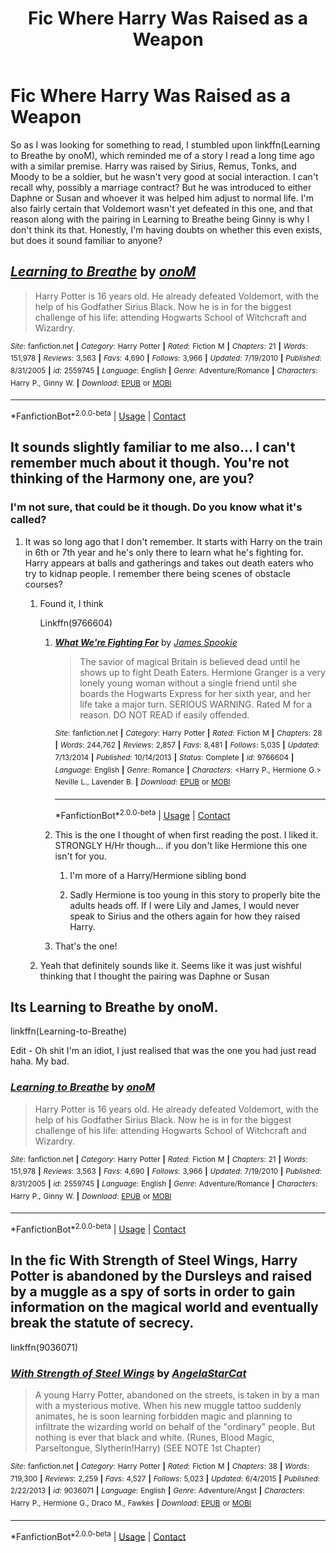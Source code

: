 #+TITLE: Fic Where Harry Was Raised as a Weapon

* Fic Where Harry Was Raised as a Weapon
:PROPERTIES:
:Author: Flying_DutchmanBCG
:Score: 2
:DateUnix: 1609846889.0
:DateShort: 2021-Jan-05
:FlairText: What's That Fic?
:END:
So as I was looking for something to read, I stumbled upon linkffn(Learning to Breathe by onoM), which reminded me of a story I read a long time ago with a similar premise. Harry was raised by Sirius, Remus, Tonks, and Moody to be a soldier, but he wasn't very good at social interaction. I can't recall why, possibly a marriage contract? But he was introduced to either Daphne or Susan and whoever it was helped him adjust to normal life. I'm also fairly certain that Voldemort wasn't yet defeated in this one, and that reason along with the pairing in Learning to Breathe being Ginny is why I don't think its that. Honestly, I'm having doubts on whether this even exists, but does it sound familiar to anyone?


** [[https://www.fanfiction.net/s/2559745/1/][*/Learning to Breathe/*]] by [[https://www.fanfiction.net/u/437194/onoM][/onoM/]]

#+begin_quote
  Harry Potter is 16 years old. He already defeated Voldemort, with the help of his Godfather Sirius Black. Now he is in for the biggest challenge of his life: attending Hogwarts School of Witchcraft and Wizardry.
#+end_quote

^{/Site/:} ^{fanfiction.net} ^{*|*} ^{/Category/:} ^{Harry} ^{Potter} ^{*|*} ^{/Rated/:} ^{Fiction} ^{M} ^{*|*} ^{/Chapters/:} ^{21} ^{*|*} ^{/Words/:} ^{151,978} ^{*|*} ^{/Reviews/:} ^{3,563} ^{*|*} ^{/Favs/:} ^{4,690} ^{*|*} ^{/Follows/:} ^{3,966} ^{*|*} ^{/Updated/:} ^{7/19/2010} ^{*|*} ^{/Published/:} ^{8/31/2005} ^{*|*} ^{/id/:} ^{2559745} ^{*|*} ^{/Language/:} ^{English} ^{*|*} ^{/Genre/:} ^{Adventure/Romance} ^{*|*} ^{/Characters/:} ^{Harry} ^{P.,} ^{Ginny} ^{W.} ^{*|*} ^{/Download/:} ^{[[http://www.ff2ebook.com/old/ffn-bot/index.php?id=2559745&source=ff&filetype=epub][EPUB]]} ^{or} ^{[[http://www.ff2ebook.com/old/ffn-bot/index.php?id=2559745&source=ff&filetype=mobi][MOBI]]}

--------------

*FanfictionBot*^{2.0.0-beta} | [[https://github.com/FanfictionBot/reddit-ffn-bot/wiki/Usage][Usage]] | [[https://www.reddit.com/message/compose?to=tusing][Contact]]
:PROPERTIES:
:Author: FanfictionBot
:Score: 2
:DateUnix: 1609846915.0
:DateShort: 2021-Jan-05
:END:


** It sounds slightly familiar to me also... I can't remember much about it though. You're not thinking of the Harmony one, are you?
:PROPERTIES:
:Author: Esarathon
:Score: 2
:DateUnix: 1609848377.0
:DateShort: 2021-Jan-05
:END:

*** I'm not sure, that could be it though. Do you know what it's called?
:PROPERTIES:
:Author: Flying_DutchmanBCG
:Score: 1
:DateUnix: 1609848461.0
:DateShort: 2021-Jan-05
:END:

**** It was so long ago that I don't remember. It starts with Harry on the train in 6th or 7th year and he's only there to learn what he's fighting for. Harry appears at balls and gatherings and takes out death eaters who try to kidnap people. I remember there being scenes of obstacle courses?
:PROPERTIES:
:Author: Esarathon
:Score: 1
:DateUnix: 1609848981.0
:DateShort: 2021-Jan-05
:END:

***** Found it, I think

Linkffn(9766604)
:PROPERTIES:
:Author: CheapCustard
:Score: 7
:DateUnix: 1609851117.0
:DateShort: 2021-Jan-05
:END:

****** [[https://www.fanfiction.net/s/9766604/1/][*/What We're Fighting For/*]] by [[https://www.fanfiction.net/u/649126/James-Spookie][/James Spookie/]]

#+begin_quote
  The savior of magical Britain is believed dead until he shows up to fight Death Eaters. Hermione Granger is a very lonely young woman without a single friend until she boards the Hogwarts Express for her sixth year, and her life take a major turn. SERIOUS WARNING. Rated M for a reason. DO NOT READ if easily offended.
#+end_quote

^{/Site/:} ^{fanfiction.net} ^{*|*} ^{/Category/:} ^{Harry} ^{Potter} ^{*|*} ^{/Rated/:} ^{Fiction} ^{M} ^{*|*} ^{/Chapters/:} ^{28} ^{*|*} ^{/Words/:} ^{244,762} ^{*|*} ^{/Reviews/:} ^{2,857} ^{*|*} ^{/Favs/:} ^{8,481} ^{*|*} ^{/Follows/:} ^{5,035} ^{*|*} ^{/Updated/:} ^{7/13/2014} ^{*|*} ^{/Published/:} ^{10/14/2013} ^{*|*} ^{/Status/:} ^{Complete} ^{*|*} ^{/id/:} ^{9766604} ^{*|*} ^{/Language/:} ^{English} ^{*|*} ^{/Genre/:} ^{Romance} ^{*|*} ^{/Characters/:} ^{<Harry} ^{P.,} ^{Hermione} ^{G.>} ^{Neville} ^{L.,} ^{Lavender} ^{B.} ^{*|*} ^{/Download/:} ^{[[http://www.ff2ebook.com/old/ffn-bot/index.php?id=9766604&source=ff&filetype=epub][EPUB]]} ^{or} ^{[[http://www.ff2ebook.com/old/ffn-bot/index.php?id=9766604&source=ff&filetype=mobi][MOBI]]}

--------------

*FanfictionBot*^{2.0.0-beta} | [[https://github.com/FanfictionBot/reddit-ffn-bot/wiki/Usage][Usage]] | [[https://www.reddit.com/message/compose?to=tusing][Contact]]
:PROPERTIES:
:Author: FanfictionBot
:Score: 1
:DateUnix: 1609851135.0
:DateShort: 2021-Jan-05
:END:


****** This is the one I thought of when first reading the post. I liked it. STRONGLY H/Hr though... if you don't like Hermione this one isn't for you.
:PROPERTIES:
:Author: r-Sam
:Score: 1
:DateUnix: 1609857492.0
:DateShort: 2021-Jan-05
:END:

******* I'm more of a Harry/Hermione sibling bond
:PROPERTIES:
:Author: CheapCustard
:Score: 2
:DateUnix: 1609857590.0
:DateShort: 2021-Jan-05
:END:


******* Sadly Hermione is too young in this story to properly bite the adults heads off. If I were Lily and James, I would never speak to Sirius and the others again for how they raised Harry.
:PROPERTIES:
:Author: tribblite
:Score: 1
:DateUnix: 1609864200.0
:DateShort: 2021-Jan-05
:END:


****** That's the one!
:PROPERTIES:
:Author: Esarathon
:Score: 1
:DateUnix: 1609875302.0
:DateShort: 2021-Jan-05
:END:


***** Yeah that definitely sounds like it. Seems like it was just wishful thinking that I thought the pairing was Daphne or Susan
:PROPERTIES:
:Author: Flying_DutchmanBCG
:Score: 2
:DateUnix: 1609852194.0
:DateShort: 2021-Jan-05
:END:


** Its Learning to Breathe by onoM.

linkffn(Learning-to-Breathe)

Edit - Oh shit I'm an idiot, I just realised that was the one you had just read haha. My bad.
:PROPERTIES:
:Score: 1
:DateUnix: 1609852056.0
:DateShort: 2021-Jan-05
:END:

*** [[https://www.fanfiction.net/s/2559745/1/][*/Learning to Breathe/*]] by [[https://www.fanfiction.net/u/437194/onoM][/onoM/]]

#+begin_quote
  Harry Potter is 16 years old. He already defeated Voldemort, with the help of his Godfather Sirius Black. Now he is in for the biggest challenge of his life: attending Hogwarts School of Witchcraft and Wizardry.
#+end_quote

^{/Site/:} ^{fanfiction.net} ^{*|*} ^{/Category/:} ^{Harry} ^{Potter} ^{*|*} ^{/Rated/:} ^{Fiction} ^{M} ^{*|*} ^{/Chapters/:} ^{21} ^{*|*} ^{/Words/:} ^{151,978} ^{*|*} ^{/Reviews/:} ^{3,563} ^{*|*} ^{/Favs/:} ^{4,690} ^{*|*} ^{/Follows/:} ^{3,966} ^{*|*} ^{/Updated/:} ^{7/19/2010} ^{*|*} ^{/Published/:} ^{8/31/2005} ^{*|*} ^{/id/:} ^{2559745} ^{*|*} ^{/Language/:} ^{English} ^{*|*} ^{/Genre/:} ^{Adventure/Romance} ^{*|*} ^{/Characters/:} ^{Harry} ^{P.,} ^{Ginny} ^{W.} ^{*|*} ^{/Download/:} ^{[[http://www.ff2ebook.com/old/ffn-bot/index.php?id=2559745&source=ff&filetype=epub][EPUB]]} ^{or} ^{[[http://www.ff2ebook.com/old/ffn-bot/index.php?id=2559745&source=ff&filetype=mobi][MOBI]]}

--------------

*FanfictionBot*^{2.0.0-beta} | [[https://github.com/FanfictionBot/reddit-ffn-bot/wiki/Usage][Usage]] | [[https://www.reddit.com/message/compose?to=tusing][Contact]]
:PROPERTIES:
:Author: FanfictionBot
:Score: 1
:DateUnix: 1609852076.0
:DateShort: 2021-Jan-05
:END:


** In the fic With Strength of Steel Wings, Harry Potter is abandoned by the Dursleys and raised by a muggle as a spy of sorts in order to gain information on the magical world and eventually break the statute of secrecy.

linkffn(9036071)
:PROPERTIES:
:Author: Ape_Monkey
:Score: 1
:DateUnix: 1609870789.0
:DateShort: 2021-Jan-05
:END:

*** [[https://www.fanfiction.net/s/9036071/1/][*/With Strength of Steel Wings/*]] by [[https://www.fanfiction.net/u/717542/AngelaStarCat][/AngelaStarCat/]]

#+begin_quote
  A young Harry Potter, abandoned on the streets, is taken in by a man with a mysterious motive. When his new muggle tattoo suddenly animates, he is soon learning forbidden magic and planning to infiltrate the wizarding world on behalf of the "ordinary" people. But nothing is ever that black and white. (Runes, Blood Magic, Parseltongue, Slytherin!Harry) (SEE NOTE 1st Chapter)
#+end_quote

^{/Site/:} ^{fanfiction.net} ^{*|*} ^{/Category/:} ^{Harry} ^{Potter} ^{*|*} ^{/Rated/:} ^{Fiction} ^{M} ^{*|*} ^{/Chapters/:} ^{38} ^{*|*} ^{/Words/:} ^{719,300} ^{*|*} ^{/Reviews/:} ^{2,259} ^{*|*} ^{/Favs/:} ^{4,527} ^{*|*} ^{/Follows/:} ^{5,023} ^{*|*} ^{/Updated/:} ^{6/4/2015} ^{*|*} ^{/Published/:} ^{2/22/2013} ^{*|*} ^{/id/:} ^{9036071} ^{*|*} ^{/Language/:} ^{English} ^{*|*} ^{/Genre/:} ^{Adventure/Angst} ^{*|*} ^{/Characters/:} ^{Harry} ^{P.,} ^{Hermione} ^{G.,} ^{Draco} ^{M.,} ^{Fawkes} ^{*|*} ^{/Download/:} ^{[[http://www.ff2ebook.com/old/ffn-bot/index.php?id=9036071&source=ff&filetype=epub][EPUB]]} ^{or} ^{[[http://www.ff2ebook.com/old/ffn-bot/index.php?id=9036071&source=ff&filetype=mobi][MOBI]]}

--------------

*FanfictionBot*^{2.0.0-beta} | [[https://github.com/FanfictionBot/reddit-ffn-bot/wiki/Usage][Usage]] | [[https://www.reddit.com/message/compose?to=tusing][Contact]]
:PROPERTIES:
:Author: FanfictionBot
:Score: 1
:DateUnix: 1609870804.0
:DateShort: 2021-Jan-05
:END:
